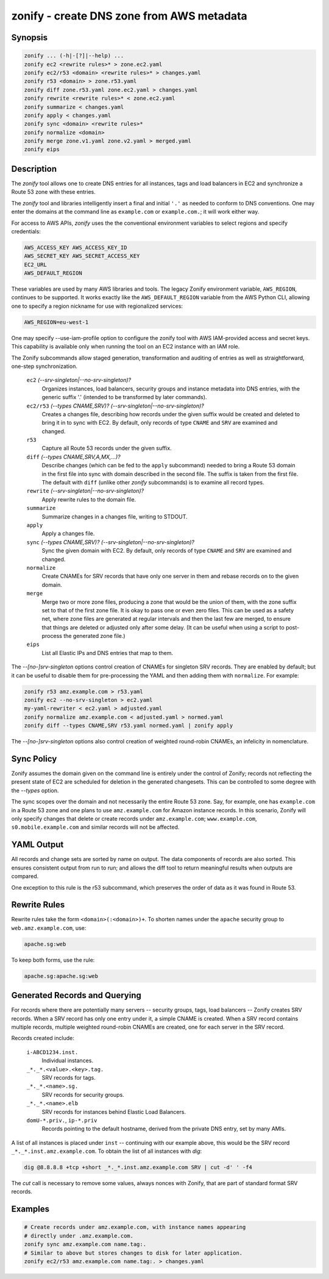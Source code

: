 ===========================================
 zonify - create DNS zone from AWS metadata
===========================================

Synopsis
--------

.. code-block:: text

    zonify ... (-h|-[?]|--help) ...
    zonify ec2 <rewrite rules>* > zone.ec2.yaml
    zonify ec2/r53 <domain> <rewrite rules>* > changes.yaml
    zonify r53 <domain> > zone.r53.yaml
    zonify diff zone.r53.yaml zone.ec2.yaml > changes.yaml
    zonify rewrite <rewrite rules>* < zone.ec2.yaml
    zonify summarize < changes.yaml
    zonify apply < changes.yaml
    zonify sync <domain> <rewrite rules>*
    zonify normalize <domain>
    zonify merge zone.v1.yaml zone.v2.yaml > merged.yaml
    zonify eips

Description
-----------

The `zonify` tool allows one to create DNS entries for all instances, tags and
load balancers in EC2 and synchronize a Route 53 zone with these entries.

The `zonify` tool and libraries intelligently insert a final and initial
``'.'`` as needed to conform to DNS conventions. One may enter the domains at
the command line as ``example.com`` or ``example.com.``; it will work either
way.

For access to AWS APIs, `zonify` uses the the conventional environment
variables to select regions and specify credentials:

.. code-block:: text

    AWS_ACCESS_KEY AWS_ACCESS_KEY_ID
    AWS_SECRET_KEY AWS_SECRET_ACCESS_KEY
    EC2_URL
    AWS_DEFAULT_REGION

These variables are used by many AWS libraries and tools. The legacy Zonify
environment variable, ``AWS_REGION``, continues to be supported. It works
exactly like the ``AWS_DEFAULT_REGION`` variable from the AWS Python CLI,
allowing one to specify a region nickname for use with regionalized services:

.. code-block:: text

    AWS_REGION=eu-west-1

One may specify --use-iam-profile option to configure the zonify tool
with AWS IAM-provided access and secret keys. This capability is
available only when running the tool on an EC2 instance with an IAM role.

The Zonify subcommands allow staged generation, transformation and auditing of
entries as well as straightforward, one-step synchronization.

  ``ec2`` `(--srv-singleton|--no-srv-singleton)?`
    Organizes instances, load balancers, security groups and instance metadata
    into DNS entries, with the generic suffix '.' (intended to be transformed
    by later commands).

  ``ec2/r53`` `(--types CNAME,SRV)?` `(--srv-singleton|--no-srv-singleton)?`
    Creates a changes file, describing how records under the given suffix
    would be created and deleted to bring it in to sync with EC2. By default,
    only records of type ``CNAME`` and ``SRV`` are examined and changed.

  ``r53``
    Capture all Route 53 records under the given suffix.

  ``diff`` `(--types CNAME,SRV,A,MX,...)?`
    Describe changes (which can be fed to the ``apply`` subcommand) needed to
    bring a Route 53 domain in the first file into sync with domain described
    in the second file. The suffix is taken from the first file. The default
    with ``diff`` (unlike other `zonify` subcommands) is to examine all record
    types.

  ``rewrite`` `(--srv-singleton|--no-srv-singleton)?`
    Apply rewrite rules to the domain file.

  ``summarize``
    Summarize changes in a changes file, writing to STDOUT.

  ``apply``
    Apply a changes file.

  ``sync`` `(--types CNAME,SRV)?` `(--srv-singleton|--no-srv-singleton)?`
    Sync the given domain with EC2. By default, only records of type ``CNAME``
    and ``SRV`` are examined and changed.

  ``normalize``
    Create CNAMEs for SRV records that have only one server in them and rebase
    records on to the given domain.

  ``merge``
    Merge two or more zone files, producing a zone that would be the union of
    them, with the zone suffix set to that of the first zone file. It is okay
    to pass one or even zero files. This can be used as a safety net, where
    zone files are generated at regular intervals and then the last few are
    merged, to ensure that things are deleted or adjusted only after some
    delay. (It can be useful when using a script to post-process the generated
    zone file.)

  ``eips``
    List all Elastic IPs and DNS entries that map to them.

The `--[no-]srv-singleton` options control creation of CNAMEs for singleton
SRV records. They are enabled by default; but it can be useful to disable them
for pre-processing the YAML and then adding them with ``normalize``. For
example:

.. code-block:: bash

  zonify r53 amz.example.com > r53.yaml
  zonify ec2 --no-srv-singleton > ec2.yaml
  my-yaml-rewriter < ec2.yaml > adjusted.yaml
  zonify normalize amz.example.com < adjusted.yaml > normed.yaml
  zonify diff --types CNAME,SRV r53.yaml normed.yaml | zonify apply

The `--[no-]srv-singleton` options also control creation of weighted
round-robin CNAMEs, an infelicity in nomenclature.

Sync Policy
-----------

Zonify assumes the domain given on the command line is entirely under the
control of Zonify; records not reflecting the present state of EC2 are
scheduled for deletion in the generated changesets. This can be controlled to
some degree with the `--types` option.

The sync scopes over the domain and not necessarily the entire Route 53 zone.
Say, for example, one has ``example.com`` in a Route 53 zone and one plans to
use ``amz.example.com`` for Amazon instance records.  In this scenario, Zonify
will only specify changes that delete or create records under
``amz.example.com``; ``www.example.com``, ``s0.mobile.example.com`` and
similar records will not be affected.

YAML Output
-----------

All records and change sets are sorted by name on output. The data components
of records are also sorted. This ensures consistent output from run to run;
and allows the diff tool to return meaningful results when outputs are
compared.

One exception to this rule is the r53 subcommand, which preserves the order of
data as it was found in Route 53.

Rewrite Rules
-------------

Rewrite rules take the form ``<domain>(:<domain>)+``. To shorten names under
the ``apache`` security group to ``web.amz.example.com``, use:

.. code-block:: text

  apache.sg:web

To keep both forms, use the rule:

.. code-block:: text

  apache.sg:apache.sg:web

Generated Records and Querying
------------------------------

For records where there are potentially many servers -- security groups, tags,
load balancers -- Zonify creates SRV records. When a SRV record has only one
entry under it, a simple CNAME is created. When a SRV record contains multiple
records, multiple weighted round-robin CNAMEs are created, one for each server
in the SRV record.

Records created include:

  ``i-ABCD1234.inst.``
    Individual instances.

  ``_*._*.<value>.<key>.tag.``
    SRV records for tags.

  ``_*._*.<name>.sg.``
    SRV records for security groups.

  ``_*._*.<name>.elb``
    SRV records for instances behind Elastic Load Balancers.

  ``domU-*.priv.``, ``ip-*.priv``
    Records pointing to the default hostname, derived from the private DNS
    entry, set by many AMIs.

A list of all instances is placed under ``inst`` -- continuing with our
example above, this would be the SRV record ``_*._*.inst.amz.example.com``. To
obtain the list of all instances with `dig`:

.. code-block:: bash

  dig @8.8.8.8 +tcp +short _*._*.inst.amz.example.com SRV | cut -d' ' -f4

The `cut` call is necessary to remove some values, always nonces with Zonify,
that are part of standard format SRV records.

Examples
--------

.. code-block:: bash

  # Create records under amz.example.com, with instance names appearing
  # directly under .amz.example.com.
  zonify sync amz.example.com name.tag:.
  # Similar to above but stores changes to disk for later application.
  zonify ec2/r53 amz.example.com name.tag:. > changes.yaml

